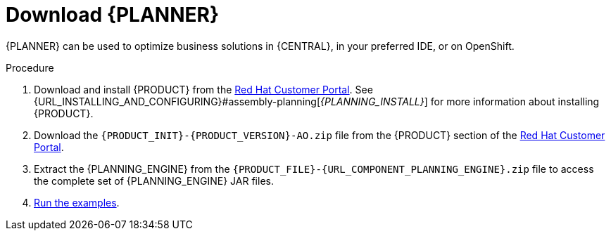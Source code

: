 [id='optimizer-download-proc']
= Download {PLANNER}

{PLANNER} can be used to optimize business solutions in {CENTRAL}, in your preferred IDE, or on OpenShift.

.Procedure
. Download and install {PRODUCT} from the https://access.redhat.com[Red Hat Customer Portal]. See {URL_INSTALLING_AND_CONFIGURING}#assembly-planning[_{PLANNING_INSTALL}_] for more information about installing {PRODUCT}.
. Download the `{PRODUCT_INIT}-{PRODUCT_VERSION}-AO.zip` file from the {PRODUCT} section of the https://access.redhat.com/downloads[Red Hat Customer Portal].
. Extract the {PLANNING_ENGINE} from the `{PRODUCT_FILE}-{URL_COMPONENT_PLANNING_ENGINE}.zip` file to access the complete set of {PLANNING_ENGINE} JAR files.
. xref:optimizer-running-the-examples-proc[Run the examples].
